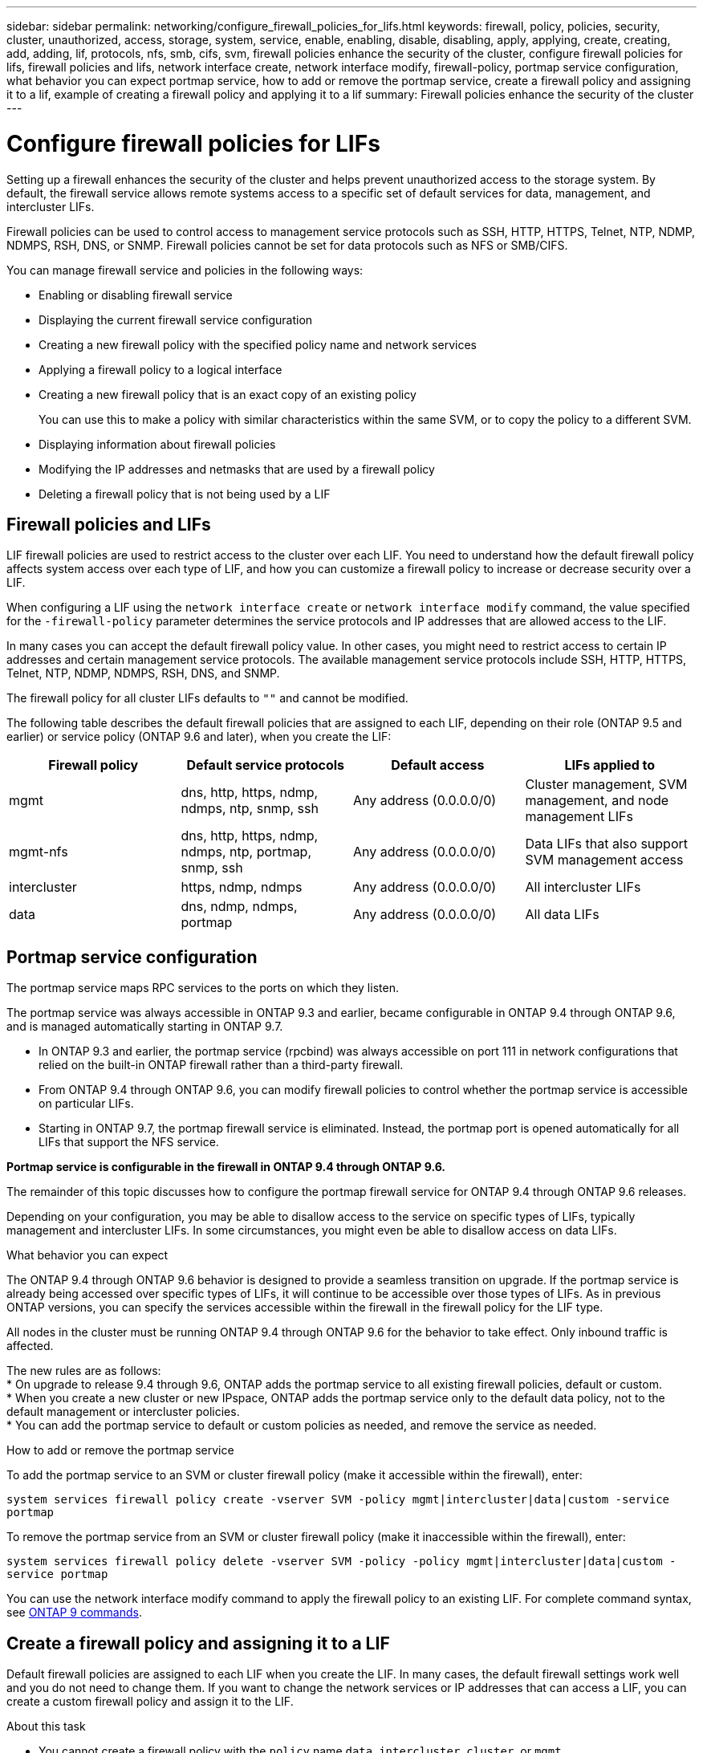 ---
sidebar: sidebar
permalink: networking/configure_firewall_policies_for_lifs.html
keywords: firewall, policy, policies, security, cluster, unauthorized, access, storage, system, service, enable, enabling, disable, disabling, apply, applying, create, creating, add, adding, lif, protocols, nfs, smb, cifs, svm, firewall policies enhance the security of the cluster, configure firewall policies for lifs, firewall policies and lifs, network interface create, network interface modify, firewall-policy, portmap service configuration, what behavior you can expect portmap service, how to add or remove the portmap service, create a firewall policy and assigning it to a lif, example of creating a firewall policy and applying it to a lif
summary: Firewall policies enhance the security of the cluster
---

= Configure firewall policies for LIFs
:hardbreaks:
:nofooter:
:icons: font
:linkattrs:
:imagesdir: ./media/

//
// Created with NDAC Version 2.0 (August 17, 2020)
// restructured: March 2021
// enhanced keywords May 2021
//

[.lead]
Setting up a firewall enhances the security of the cluster and helps prevent unauthorized access to the storage system. By default, the firewall service allows remote systems access to a specific set of default services for data, management, and intercluster LIFs.

Firewall policies can be used to control access to management service protocols such as SSH, HTTP, HTTPS, Telnet, NTP, NDMP, NDMPS, RSH, DNS, or SNMP. Firewall policies cannot be set for data protocols such as NFS or SMB/CIFS.

You can manage firewall service and policies in the following ways:

* Enabling or disabling firewall service
* Displaying the current firewall service configuration
* Creating a new firewall policy with the specified policy name and network services
* Applying a firewall policy to a logical interface
* Creating a new firewall policy that is an exact copy of an existing policy
+
You can use this to make a policy with similar characteristics within the same SVM, or to copy the policy to a different SVM.
* Displaying information about firewall policies
* Modifying the IP addresses and netmasks that are used by a firewall policy
* Deleting a firewall policy that is not being used by a LIF

== Firewall policies and LIFs

LIF firewall policies are used to restrict access to the cluster over each LIF. You need to understand how the default firewall policy affects system access over each type of LIF, and how you can customize a firewall policy to increase or decrease security over a LIF.

When configuring a LIF using the `network interface create` or `network interface modify` command, the value specified for the `-firewall-policy` parameter determines the service protocols and IP addresses that are allowed access to the LIF.

In many cases you can accept the default firewall policy value. In other cases, you might need to restrict access to certain IP addresses and certain management service protocols. The available management service protocols include SSH, HTTP, HTTPS, Telnet, NTP, NDMP, NDMPS, RSH, DNS, and SNMP.

The firewall policy for all cluster LIFs defaults to `""` and cannot be modified.

The following table describes the default firewall policies that are assigned to each LIF, depending on their role (ONTAP 9.5 and earlier) or service policy (ONTAP 9.6 and later), when you create the LIF:

[cols=4*,options="header"]
|===
|Firewall policy |Default service protocols |Default access |LIFs applied to

a|mgmt
a|dns, http, https, ndmp, ndmps, ntp, snmp, ssh
a|Any address (0.0.0.0/0)
a|Cluster management, SVM management, and node management LIFs
a|mgmt-nfs
a|dns, http, https, ndmp, ndmps, ntp, portmap, snmp, ssh
a|Any address (0.0.0.0/0)
a|Data LIFs that also support SVM management access
a|intercluster
a|https, ndmp, ndmps
a|Any address (0.0.0.0/0)
a|All intercluster LIFs
a|data
a|dns, ndmp, ndmps, portmap
a|Any address (0.0.0.0/0)
a|All data LIFs
|===

== Portmap service configuration

The portmap service maps RPC services to the ports on which they listen.

The portmap service was always accessible in ONTAP 9.3 and earlier, became configurable in ONTAP 9.4 through ONTAP 9.6, and is managed automatically starting in ONTAP 9.7.

* In ONTAP 9.3 and earlier, the portmap service (rpcbind) was always accessible on port 111 in network configurations that relied on the built-in ONTAP firewall rather than a third-party firewall.
* From ONTAP 9.4 through ONTAP 9.6, you can modify firewall policies to control whether the portmap service is accessible on particular LIFs.
* Starting in ONTAP 9.7, the portmap firewall service is eliminated. Instead, the portmap port is opened automatically for all LIFs that support the NFS service.

*Portmap service is configurable in the firewall in ONTAP 9.4 through ONTAP 9.6.*

The remainder of this topic discusses how to configure the portmap firewall service for ONTAP 9.4 through ONTAP 9.6 releases.

Depending on your configuration, you may be able to disallow access to the service on specific types of LIFs, typically management and intercluster LIFs. In some circumstances, you might even be able to disallow access on data LIFs.

.What behavior you can expect

The ONTAP 9.4 through ONTAP 9.6 behavior is designed to provide a seamless transition on upgrade. If the portmap service is already being accessed over specific types of LIFs, it will continue to be accessible over those types of LIFs. As in previous ONTAP versions, you can specify the services accessible within the firewall in the firewall policy for the LIF type.

[Important]
All nodes in the cluster must be running ONTAP 9.4 through ONTAP 9.6 for the behavior to take effect. Only inbound traffic is affected.

The new rules are as follows:
* On upgrade to release 9.4 through 9.6, ONTAP adds the portmap service to all existing firewall policies, default or custom.
* When you create a new cluster or new IPspace, ONTAP adds the portmap service only to the default data policy, not to the default management or intercluster policies.
* You can add the portmap service to default or custom policies as needed, and remove the service as needed.

.How to add or remove the portmap service

To add the portmap service to an SVM or cluster firewall policy (make it accessible within the firewall), enter:

`system services firewall policy create -vserver SVM -policy mgmt|intercluster|data|custom -service portmap`

To remove the portmap service from an SVM or cluster firewall policy (make it inaccessible within the firewall), enter:

`system services firewall policy delete -vserver SVM -policy -policy mgmt|intercluster|data|custom -service portmap`

You can use the network interface modify command to apply the firewall policy to an existing LIF. For complete command syntax, see link:http://docs.netapp.com/ontap-9/topic/com.netapp.doc.dot-cm-cmpr/GUID-5CB10C70-AC11-41C0-8C16-B4D0DF916E9B.html[ONTAP 9 commands^].

== Create a firewall policy and assigning it to a LIF

Default firewall policies are assigned to each LIF when you create the LIF. In many cases, the default firewall settings work well and you do not need to change them. If you want to change the network services or IP addresses that can access a LIF, you can create a custom firewall policy and assign it to the LIF.

.About this task

* You cannot create a firewall policy with the `policy` name `data`,  `intercluster`,  `cluster`, or `mgmt`.
+
These values are reserved for the system-defined firewall policies.
* You cannot set or modify a firewall policy for cluster LIFs.
+
The firewall policy for cluster LIFs is set to 0.0.0.0/0 for all services types.
* If you need to modify or remove services, you must delete the existing firewall policy and create a new policy.
* If IPv6 is enabled on the cluster, you can create firewall policies with IPv6 addresses.
+
After IPv6 is enabled,  `data` and `mgmt` firewall policies include ::/0,  the IPv6 wildcard,  in their list of accepted addresses.
* When using ONTAP System Manager to configure data protection functionality across clusters, you must ensure that the intercluster LIF IP addresses are included in the allowed list, and that HTTPS service is allowed on both the intercluster LIFs and on your company-owned firewalls.
+
By default, the `intercluster` firewall policy allows access from all IP addresses (0.0.0.0/0) and enables HTTPS, NDMP, and NDMPS services. If you modify this default policy, or if you create your own firewall policy for intercluster LIFs, you must add each intercluster LIF IP address to the allowed list and enable HTTPS service.
* Starting with ONTAP 9.6, the HTTPS and SSH firewall services are not supported.
+
In ONTAP 9.6, the `management-https` and `management-ssh` LIF services are available for HTTPS and SSH management access.

.Steps

. Create a firewall policy that will be available to the LIFs on a specific SVM:
+
`system services firewall policy create -vserver _vserver_name_ -policy _policy_name_ -service _network_service_ -allow-list _ip_address/mask_`
+
You can use this command multiple times to add more than one network service and list of allowed IP addresses for each service in the firewall policy.

. Verify that the policy was added correctly by using the `system services firewall policy show` command.
. Apply the firewall policy to a LIF:
+
`network interface modify -vserver _vserver_name_ -lif _lif_name_ -firewall-policy _policy_name_`

. Verify that the policy was added correctly to the LIF by using the `network interface show -fields firewall-policy` command.

.Example of creating a firewall policy and applying it to a LIF

The following command creates a firewall policy named data_http that enables HTTP and HTTPS protocol access from IP addresses on the 10.10 subnet, applies that policy to the LIF named data1 on SVM vs1, and then shows all of the firewall policies on the cluster:

....
system services firewall policy create -vserver vs1 -policy data_http -service http - allow-list 10.10.0.0/16
....

....
system services firewall policy show

Vserver Policy       Service    Allowed
------- ------------ ---------- -------------------
cluster-1
        data
                     dns        0.0.0.0/0
                     ndmp       0.0.0.0/0
                     ndmps      0.0.0.0/0
cluster-1
        intercluster
                     https      0.0.0.0/0
                     ndmp       0.0.0.0/0
                     ndmps      0.0.0.0/0
cluster-1
        mgmt
                     dns        0.0.0.0/0
                     http       0.0.0.0/0
                     https      0.0.0.0/0
                     ndmp       0.0.0.0/0
                     ndmps      0.0.0.0/0
                     ntp        0.0.0.0/0
                     snmp       0.0.0.0/0
                     ssh        0.0.0.0/0
vs1
        data_http
                     http       10.10.0.0/16
                     https      10.10.0.0/16

network interface modify -vserver vs1 -lif data1 -firewall-policy data_http

network interface show -fields firewall-policy

vserver  lif                  firewall-policy
-------  -------------------- ---------------
Cluster  node1_clus_1
Cluster  node1_clus_2
Cluster  node2_clus_1
Cluster  node2_clus_2
cluster-1 cluster_mgmt         mgmt
cluster-1 node1_mgmt1          mgmt
cluster-1 node2_mgmt1          mgmt
vs1      data1                data_http
vs3      data2                data
....
